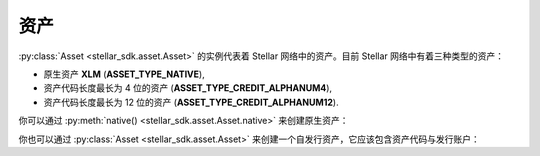 .. _assets:


****
资产
****

:py:class:`Asset <stellar_sdk.asset.Asset>` 的实例代表着 Stellar 网络中的资产。目前 Stellar 网络中有着三种类型的资产：

* 原生资产 **XLM** (**ASSET_TYPE_NATIVE**),
* 资产代码长度最长为 4 位的资产 (**ASSET_TYPE_CREDIT_ALPHANUM4**),
* 资产代码长度最长为 12 位的资产 (**ASSET_TYPE_CREDIT_ALPHANUM12**).

你可以通过 :py:meth:`native() <stellar_sdk.asset.Asset.native>` 来创建原生资产：

.. code-block:: python
    :linenos:

    from stellar_sdk import Asset
    native = Asset.native()


你也可以通过 :py:class:`Asset <stellar_sdk.asset.Asset>` 来创建一个自发行资产，它应该包含资产代码与发行账户：

.. code-block:: python
    :linenos:

    from stellar_sdk import Asset
    # 创建资产代码为 TEST，发行方为 GBBM6BKZPEHWYO3E3YKREDPQXMS4VK35YLNU7NFBRI26RAN7GI5POFBB 的资产
    test_asset = Asset("TEST", "GBBM6BKZPEHWYO3E3YKREDPQXMS4VK35YLNU7NFBRI26RAN7GI5POFBB")
    is_native = test_asset.is_native()  # False
    # 创建由 GBBM6BKZPEHWYO3E3YKREDPQXMS4VK35YLNU7NFBRI26RAN7GI5POFBB 发行的 Google 股票资产
    google_stock_asset = Asset('US38259P7069', 'GBBM6BKZPEHWYO3E3YKREDPQXMS4VK35YLNU7NFBRI26RAN7GI5POFBB')
    google_stock_asset_type = google_stock_asset.type  # credit_alphanum12